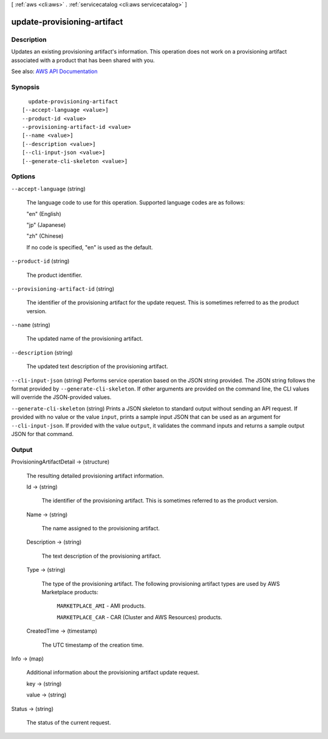 [ :ref:`aws <cli:aws>` . :ref:`servicecatalog <cli:aws servicecatalog>` ]

.. _cli:aws servicecatalog update-provisioning-artifact:


****************************
update-provisioning-artifact
****************************



===========
Description
===========



Updates an existing provisioning artifact's information. This operation does not work on a provisioning artifact associated with a product that has been shared with you.



See also: `AWS API Documentation <https://docs.aws.amazon.com/goto/WebAPI/servicecatalog-2015-12-10/UpdateProvisioningArtifact>`_


========
Synopsis
========

::

    update-provisioning-artifact
  [--accept-language <value>]
  --product-id <value>
  --provisioning-artifact-id <value>
  [--name <value>]
  [--description <value>]
  [--cli-input-json <value>]
  [--generate-cli-skeleton <value>]




=======
Options
=======

``--accept-language`` (string)


  The language code to use for this operation. Supported language codes are as follows:

   

  "en" (English)

   

  "jp" (Japanese)

   

  "zh" (Chinese)

   

  If no code is specified, "en" is used as the default.

  

``--product-id`` (string)


  The product identifier.

  

``--provisioning-artifact-id`` (string)


  The identifier of the provisioning artifact for the update request. This is sometimes referred to as the product version.

  

``--name`` (string)


  The updated name of the provisioning artifact.

  

``--description`` (string)


  The updated text description of the provisioning artifact.

  

``--cli-input-json`` (string)
Performs service operation based on the JSON string provided. The JSON string follows the format provided by ``--generate-cli-skeleton``. If other arguments are provided on the command line, the CLI values will override the JSON-provided values.

``--generate-cli-skeleton`` (string)
Prints a JSON skeleton to standard output without sending an API request. If provided with no value or the value ``input``, prints a sample input JSON that can be used as an argument for ``--cli-input-json``. If provided with the value ``output``, it validates the command inputs and returns a sample output JSON for that command.



======
Output
======

ProvisioningArtifactDetail -> (structure)

  

  The resulting detailed provisioning artifact information.

  

  Id -> (string)

    

    The identifier of the provisioning artifact. This is sometimes referred to as the product version.

    

    

  Name -> (string)

    

    The name assigned to the provisioning artifact.

    

    

  Description -> (string)

    

    The text description of the provisioning artifact.

    

    

  Type -> (string)

    

    The type of the provisioning artifact. The following provisioning artifact types are used by AWS Marketplace products:

     

     ``MARKETPLACE_AMI`` - AMI products.

     

     ``MARKETPLACE_CAR`` - CAR (Cluster and AWS Resources) products.

    

    

  CreatedTime -> (timestamp)

    

    The UTC timestamp of the creation time.

    

    

  

Info -> (map)

  

  Additional information about the provisioning artifact update request.

  

  key -> (string)

    

    

  value -> (string)

    

    

  

Status -> (string)

  

  The status of the current request.

  

  

